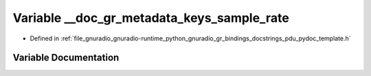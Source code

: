 .. _exhale_variable_pdu__pydoc__template_8h_1a2972fe7a03cacd15d667638cc3be73be:

Variable __doc_gr_metadata_keys_sample_rate
===========================================

- Defined in :ref:`file_gnuradio_gnuradio-runtime_python_gnuradio_gr_bindings_docstrings_pdu_pydoc_template.h`


Variable Documentation
----------------------


.. doxygenvariable:: __doc_gr_metadata_keys_sample_rate
   :project: gnuradio